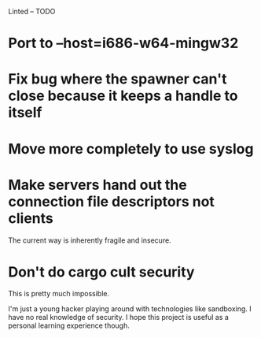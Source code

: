 Linted -- TODO

* Port to --host=i686-w64-mingw32
* Fix bug where the spawner can't close because it keeps a handle to itself
* Move more completely to use syslog
* Make servers hand out the connection file descriptors not clients
The current way is inherently fragile and insecure.
* Don't do cargo cult security
This is pretty much impossible.

I'm just a young hacker playing around with technologies like
sandboxing. I have no real knowledge of security. I hope this project
is useful as a personal learning experience though.
